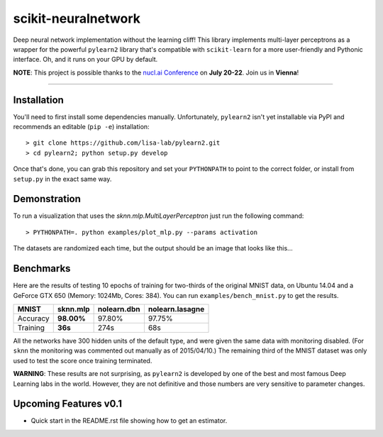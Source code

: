 scikit-neuralnetwork
====================

Deep neural network implementation without the learning cliff!  This library implements multi-layer perceptrons as a wrapper for the powerful ``pylearn2`` library that's compatible with ``scikit-learn`` for a more user-friendly and Pythonic interface. Oh, and it runs on your GPU by default.

**NOTE**: This project is possible thanks to the `nucl.ai Conference <http://nucl.ai/>`_ on **July 20-22**. Join us in **Vienna**!

|Build Status| |Documentation Status| |Code Coverage|

----

Installation
------------

You'll need to first install some dependencies manually.  Unfortunately, ``pylearn2`` isn't yet installable via PyPI and recommends an editable (``pip -e``) installation::

    > git clone https://github.com/lisa-lab/pylearn2.git
    > cd pylearn2; python setup.py develop

Once that's done, you can grab this repository and set your ``PYTHONPATH`` to point to the correct folder, or install from ``setup.py`` in the exact same way.


Demonstration
-------------

To run a visualization that uses the `sknn.mlp.MultiLayerPerceptron` just run the following command::

    > PYTHONPATH=. python examples/plot_mlp.py --params activation

The datasets are randomized each time, but the output should be an image that looks like this...

.. image:: docs/plot_activation.png


Benchmarks
----------

Here are the results of testing 10 epochs of training for two-thirds of the original MNIST data, on Ubuntu 14.04 and a GeForce GTX 650 (Memory: 1024Mb, Cores: 384).  You can run ``examples/bench_mnist.py`` to get the results.

.. class:: center

==========  ============  ===============  ===================
   MNIST      sknn.mlp      nolearn.dbn      nolearn.lasagne
==========  ============  ===============  ===================
 Accuracy    **98.00%**       97.80%             97.75%
 Training     **36s**          274s                68s
==========  ============  ===============  ===================

All the networks have 300 hidden units of the default type, and were given the same data with monitoring disabled. (For ``sknn`` the monitoring was commented out manually as of 2015/04/10.)  The remaining third of the MNIST dataset was only used to test the score once training terminated.

**WARNING**: These results are not surprising, as ``pylearn2`` is developed by one of the best and most famous Deep Learning labs in the world.  However, they are not definitive and those numbers are very sensitive to parameter changes.


Upcoming Features v0.1
----------------------

* Quick start in the README.rst file showing how to get an estimator.


.. |Build Status| image:: https://travis-ci.org/aigamedev/scikit-neuralnetwork.svg?branch=master
   :target: https://travis-ci.org/aigamedev/scikit-neuralnetwork

.. |Documentation Status| image:: https://readthedocs.org/projects/scikit-neuralnetwork/badge/?version=latest
    :target: http://scikit-neuralnetwork.readthedocs.org/

.. |Code Coverage| image:: https://coveralls.io/repos/aigamedev/scikit-neuralnetwork/badge.svg?branch=master
    :target: https://coveralls.io/r/aigamedev/scikit-neuralnetwork?branch=master
